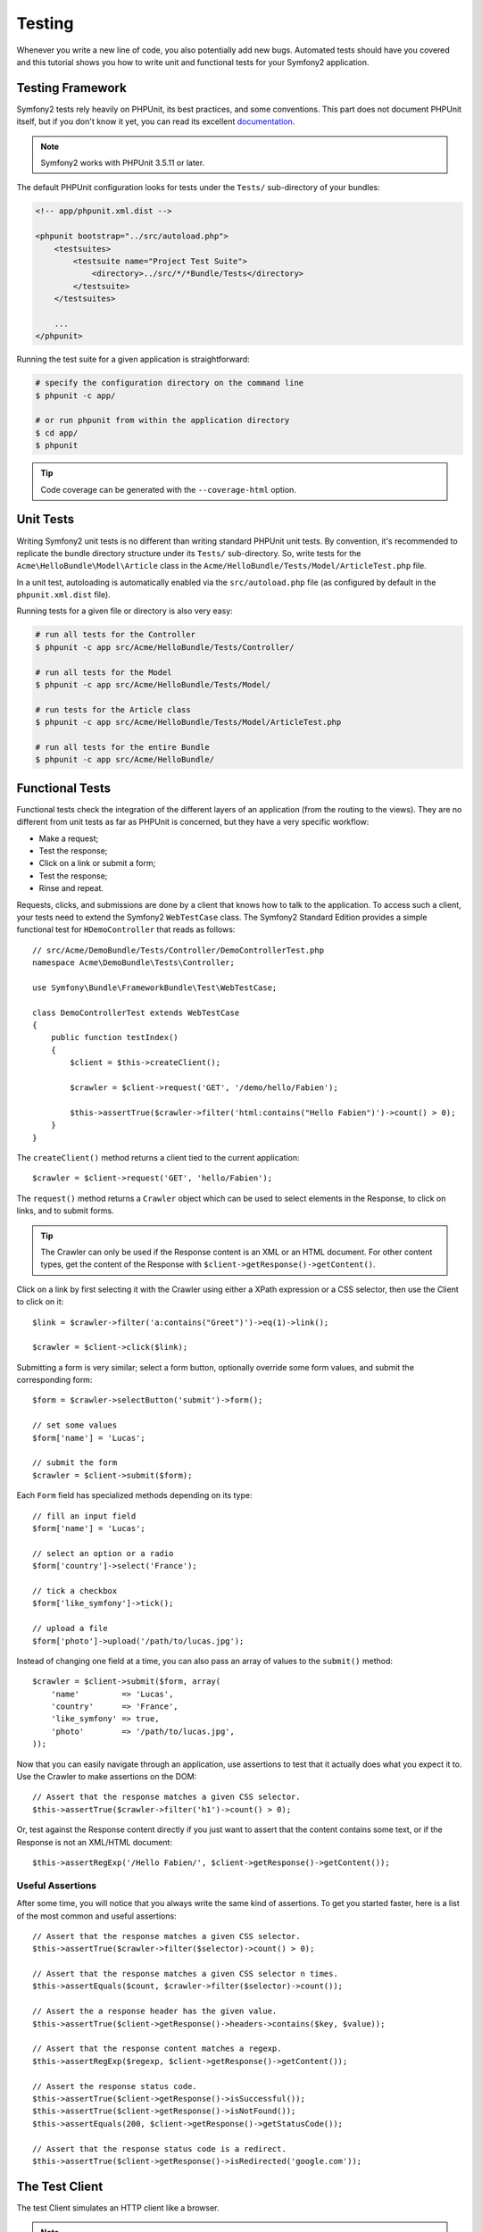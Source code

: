 .. index::
   single: Tests

Testing
=======

Whenever you write a new line of code, you also potentially add new bugs.
Automated tests should have you covered and this tutorial shows you how to
write unit and functional tests for your Symfony2 application.

Testing Framework
-----------------

Symfony2 tests rely heavily on PHPUnit, its best practices, and some
conventions. This part does not document PHPUnit itself, but if you don't know
it yet, you can read its excellent `documentation`_.

.. note::

    Symfony2 works with PHPUnit 3.5.11 or later.

The default PHPUnit configuration looks for tests under the ``Tests/``
sub-directory of your bundles:

.. code-block:: xml

    <!-- app/phpunit.xml.dist -->

    <phpunit bootstrap="../src/autoload.php">
        <testsuites>
            <testsuite name="Project Test Suite">
                <directory>../src/*/*Bundle/Tests</directory>
            </testsuite>
        </testsuites>

        ...
    </phpunit>

Running the test suite for a given application is straightforward:

.. code-block:: bash

    # specify the configuration directory on the command line
    $ phpunit -c app/

    # or run phpunit from within the application directory
    $ cd app/
    $ phpunit

.. tip::

    Code coverage can be generated with the ``--coverage-html`` option.

.. index::
   single: Tests; Unit Tests

Unit Tests
----------

Writing Symfony2 unit tests is no different than writing standard PHPUnit unit
tests. By convention, it's recommended to replicate the bundle directory
structure under its ``Tests/`` sub-directory. So, write tests for the
``Acme\HelloBundle\Model\Article`` class in the
``Acme/HelloBundle/Tests/Model/ArticleTest.php`` file.

In a unit test, autoloading is automatically enabled via the
``src/autoload.php`` file (as configured by default in the ``phpunit.xml.dist``
file).

Running tests for a given file or directory is also very easy:

.. code-block:: bash

    # run all tests for the Controller
    $ phpunit -c app src/Acme/HelloBundle/Tests/Controller/

    # run all tests for the Model
    $ phpunit -c app src/Acme/HelloBundle/Tests/Model/

    # run tests for the Article class
    $ phpunit -c app src/Acme/HelloBundle/Tests/Model/ArticleTest.php

    # run all tests for the entire Bundle
    $ phpunit -c app src/Acme/HelloBundle/

.. index::
   single: Tests; Functional Tests

Functional Tests
----------------

Functional tests check the integration of the different layers of an
application (from the routing to the views). They are no different from unit
tests as far as PHPUnit is concerned, but they have a very specific workflow:

* Make a request;
* Test the response;
* Click on a link or submit a form;
* Test the response;
* Rinse and repeat.

Requests, clicks, and submissions are done by a client that knows how to talk
to the application. To access such a client, your tests need to extend the
Symfony2 ``WebTestCase`` class. The Symfony2 Standard Edition provides a
simple functional test for ``HDemoController`` that reads as follows::

    // src/Acme/DemoBundle/Tests/Controller/DemoControllerTest.php
    namespace Acme\DemoBundle\Tests\Controller;

    use Symfony\Bundle\FrameworkBundle\Test\WebTestCase;

    class DemoControllerTest extends WebTestCase
    {
        public function testIndex()
        {
            $client = $this->createClient();

            $crawler = $client->request('GET', '/demo/hello/Fabien');

            $this->assertTrue($crawler->filter('html:contains("Hello Fabien")')->count() > 0);
        }
    }

The ``createClient()`` method returns a client tied to the current application::

    $crawler = $client->request('GET', 'hello/Fabien');

The ``request()`` method returns a ``Crawler`` object which can be used to
select elements in the Response, to click on links, and to submit forms.

.. tip::

    The Crawler can only be used if the Response content is an XML or an HTML
    document. For other content types, get the content of the Response with
    ``$client->getResponse()->getContent()``.

Click on a link by first selecting it with the Crawler using either a XPath
expression or a CSS selector, then use the Client to click on it::

    $link = $crawler->filter('a:contains("Greet")')->eq(1)->link();

    $crawler = $client->click($link);

Submitting a form is very similar; select a form button, optionally override
some form values, and submit the corresponding form::

    $form = $crawler->selectButton('submit')->form();

    // set some values
    $form['name'] = 'Lucas';

    // submit the form
    $crawler = $client->submit($form);

Each ``Form`` field has specialized methods depending on its type::

    // fill an input field
    $form['name'] = 'Lucas';

    // select an option or a radio
    $form['country']->select('France');

    // tick a checkbox
    $form['like_symfony']->tick();

    // upload a file
    $form['photo']->upload('/path/to/lucas.jpg');

Instead of changing one field at a time, you can also pass an array of values
to the ``submit()`` method::

    $crawler = $client->submit($form, array(
        'name'         => 'Lucas',
        'country'      => 'France',
        'like_symfony' => true,
        'photo'        => '/path/to/lucas.jpg',
    ));

Now that you can easily navigate through an application, use assertions to test
that it actually does what you expect it to. Use the Crawler to make assertions
on the DOM::

    // Assert that the response matches a given CSS selector.
    $this->assertTrue($crawler->filter('h1')->count() > 0);

Or, test against the Response content directly if you just want to assert that
the content contains some text, or if the Response is not an XML/HTML
document::

    $this->assertRegExp('/Hello Fabien/', $client->getResponse()->getContent());

.. index::
   single: Tests; Assertions

Useful Assertions
~~~~~~~~~~~~~~~~~

After some time, you will notice that you always write the same kind of
assertions. To get you started faster, here is a list of the most common and
useful assertions::

    // Assert that the response matches a given CSS selector.
    $this->assertTrue($crawler->filter($selector)->count() > 0);

    // Assert that the response matches a given CSS selector n times.
    $this->assertEquals($count, $crawler->filter($selector)->count());

    // Assert the a response header has the given value.
    $this->assertTrue($client->getResponse()->headers->contains($key, $value));

    // Assert that the response content matches a regexp.
    $this->assertRegExp($regexp, $client->getResponse()->getContent());

    // Assert the response status code.
    $this->assertTrue($client->getResponse()->isSuccessful());
    $this->assertTrue($client->getResponse()->isNotFound());
    $this->assertEquals(200, $client->getResponse()->getStatusCode());

    // Assert that the response status code is a redirect.
    $this->assertTrue($client->getResponse()->isRedirected('google.com'));

.. _documentation: http://www.phpunit.de/manual/3.5/en/

.. index::
   single: Tests; Client

The Test Client
---------------

The test Client simulates an HTTP client like a browser.

.. note::

    The test Client is based on the ``BrowserKit`` and the ``Crawler``
    components.

Making Requests
~~~~~~~~~~~~~~~

The client knows how to make requests to a Symfony2 application::

    $crawler = $client->request('GET', '/hello/Fabien');

The ``request()`` method takes the HTTP method and a URL as arguments and
returns a ``Crawler`` instance.

Use the Crawler to find DOM elements in the Response. These elements can then
be used to click on links and submit forms::

    $link = $crawler->selectLink('Go elsewhere...')->link();
    $crawler = $client->click($link);

    $form = $crawler->selectButton('validate')->form();
    $crawler = $client->submit($form, array('name' => 'Fabien'));

The ``click()`` and ``submit()`` methods both return a ``Crawler`` object.
These methods are the best way to browse an application as it hides a lot of
details. For instance, when you submit a form, it automatically detects the
HTTP method and the form URL, it gives you a nice API to upload files, and it
merges the submitted values with the form default ones, and more.

.. tip::

    You will learn more about the ``Link`` and ``Form`` objects in the Crawler
    section below.

But you can also simulate form submissions and complex requests with the
additional arguments of the ``request()`` method::

    // Form submission
    $client->request('POST', '/submit', array('name' => 'Fabien'));

    // Form submission with a file upload
    $client->request('POST', '/submit', array('name' => 'Fabien'), array('photo' => '/path/to/photo'));

    // Specify HTTP headers
    $client->request('DELETE', '/post/12', array(), array(), array('PHP_AUTH_USER' => 'username', 'PHP_AUTH_PW' => 'pa$$word'));

When a request returns a redirect response, the client automatically follows
it. This behavior can be changed with the ``followRedirects()`` method::

    $client->followRedirects(false);

When the client does not follow redirects, you can force the redirection with
the ``followRedirect()`` method::

    $crawler = $client->followRedirect();

Last but not least, you can force each request to be executed in its own PHP
process to avoid any side-effects when working with several clients in the same
script::

    $client->insulate();

Browsing
~~~~~~~~

The Client supports many operations that can be done in a real browser::

    $client->back();
    $client->forward();
    $client->reload();

    // Clears all cookies and the history
    $client->restart();

Accessing Internal Objects
~~~~~~~~~~~~~~~~~~~~~~~~~~

If you use the client to test your application, you might want to access the
client's internal objects::

    $history   = $client->getHistory();
    $cookieJar = $client->getCookieJar();

You can also get the objects related to the latest request::

    $request  = $client->getRequest();
    $response = $client->getResponse();
    $crawler  = $client->getCrawler();

If your requests are not insulated, you can also access the ``Container`` and
the ``Kernel``::

    $container = $client->getContainer();
    $kernel    = $client->getKernel();

Accessing the Container
~~~~~~~~~~~~~~~~~~~~~~~

It's highly recommended that a functional test only tests the Response. But
under certain very rare circumstances, you might want to access some internal
objects to write assertions. In such cases, you can access the dependency
injection container::

    $container = $client->getContainer();

Be warned that this does not work if you insulate the client or if you use an
HTTP layer.

.. tip::

    If the information you need to check are available from the profiler, use
    them instead.

Accessing the Profiler Data
~~~~~~~~~~~~~~~~~~~~~~~~~~~

To assert data collected by the profiler, you can get the profiler like this::

    use Symfony\Component\HttpKernel\Profiler\Profiler;

    $profiler = new Profiler();
    $profiler = $profiler->loadFromResponse($client->getResponse());

Redirections
~~~~~~~~~~~~

By default, the Client follows HTTP redirects. But if you want to get the
Response before the redirection and redirect yourself, calls the
``followRedirects()`` method::

    $client->followRedirects(false);

    $crawler = $client->request('GET', '/');

    // do something with the redirect response

    // follow the redirection manually
    $crawler = $client->followRedirect();

    $client->followRedirects(true);

.. index::
   single: Tests; Crawler

The Crawler
-----------

A Crawler instance is returned each time you make a request with the Client.
It allows you to traverse HTML documents, select nodes, find links and forms.

Creating a Crawler Instance
~~~~~~~~~~~~~~~~~~~~~~~~~~~

A Crawler instance is automatically created for you when you make a request
with a Client. But you can create your own easily::

    use Symfony\Component\DomCrawler\Crawler;

    $crawler = new Crawler($html, $url);

The constructor takes two arguments: the second one is the URL that is used to
generate absolute URLs for links and forms; the first one can be any of the
following:

* An HTML document;
* An XML document;
* A ``DOMDocument`` instance;
* A ``DOMNodeList`` instance;
* A ``DOMNode`` instance;
* An array of the above elements.

After creation, you can add more nodes:

+-----------------------+----------------------------------+
| Method                | Description                      |
+=======================+==================================+
| ``addHTMLDocument()`` | An HTML document                 |
+-----------------------+----------------------------------+
| ``addXMLDocument()``  | An XML document                  |
+-----------------------+----------------------------------+
| ``addDOMDocument()``  | A ``DOMDocument`` instance       |
+-----------------------+----------------------------------+
| ``addDOMNodeList()``  | A ``DOMNodeList`` instance       |
+-----------------------+----------------------------------+
| ``addDOMNode()``      | A ``DOMNode`` instance           |
+-----------------------+----------------------------------+
| ``addNodes()``        | An array of the above elements   |
+-----------------------+----------------------------------+
| ``add()``             | Accept any of the above elements |
+-----------------------+----------------------------------+

Traversing
~~~~~~~~~~

Like jQuery, the Crawler has methods to traverse the DOM of an HTML/XML
document:

+-----------------------+----------------------------------------------------+
| Method                | Description                                        |
+=======================+====================================================+
| ``filter('h1')``      | Nodes that match the CSS selector                  |
+-----------------------+----------------------------------------------------+
| ``filterXpath('h1')`` | Nodes that match the XPath expression              |
+-----------------------+----------------------------------------------------+
| ``eq(1)``             | Node for the specified index                       |
+-----------------------+----------------------------------------------------+
| ``first()``           | First node                                         |
+-----------------------+----------------------------------------------------+
| ``last()``            | Last node                                          |
+-----------------------+----------------------------------------------------+
| ``siblings()``        | Siblings                                           |
+-----------------------+----------------------------------------------------+
| ``nextAll()``         | All following siblings                             |
+-----------------------+----------------------------------------------------+
| ``previousAll()``     | All preceding siblings                             |
+-----------------------+----------------------------------------------------+
| ``parents()``         | Parent nodes                                       |
+-----------------------+----------------------------------------------------+
| ``children()``        | Children                                           |
+-----------------------+----------------------------------------------------+
| ``reduce($lambda)``   | Nodes for which the callable does not return false |
+-----------------------+----------------------------------------------------+

You can iteratively narrow your node selection by chaining method calls as
each method returns a new Crawler instance for the matching nodes::

    $crawler
        ->filter('h1')
        ->reduce(function ($node, $i)
        {
            if (!$node->getAttribute('class')) {
                return false;
            }
        })
        ->first();

.. tip::

    Use the ``count()`` function to get the number of nodes stored in a Crawler:
    ``count($crawler)``

Extracting Information
~~~~~~~~~~~~~~~~~~~~~~

The Crawler can extract information from the nodes::

    // Returns the attribute value for the first node
    $crawler->attr('class');

    // Returns the node value for the first node
    $crawler->text();

    // Extracts an array of attributes for all nodes (_text returns the node value)
    $crawler->extract(array('_text', 'href'));

    // Executes a lambda for each node and return an array of results
    $data = $crawler->each(function ($node, $i)
    {
        return $node->getAttribute('href');
    });

Links
~~~~~

You can select links with the traversing methods, but the ``selectLink()``
shortcut is often more convenient::

    $crawler->selectLink('Click here');

It selects links that contain the given text, or clickable images for which
the ``alt`` attribute contains the given text.

The Client ``click()`` method takes a ``Link`` instance as returned by the
``link()`` method::

    $link = $crawler->link();

    $client->click($link);

.. tip::

    The ``links()`` method returns an array of ``Link`` objects for all nodes.

Forms
~~~~~

As for links, you select forms with the ``selectButton()`` method::

    $crawler->selectButton('submit');

Notice that we select form buttons and not forms as a form can have several
buttons; if you use the traversing API, keep in mind that you must look for a
button.

The ``selectButton()`` method can select ``button`` tags and submit ``input``
tags; it has several heuristics to find them:

* The ``value`` attribute value;

* The ``id`` or ``alt`` attribute value for images;

* The ``id`` or ``name`` attribute value for ``button`` tags.

When you have a node representing a button, call the ``form()`` method to get a
``Form`` instance for the form wrapping the button node::

    $form = $crawler->form();

When calling the ``form()`` method, you can also pass an array of field values
that overrides the default ones::

    $form = $crawler->form(array(
        'name'         => 'Fabien',
        'like_symfony' => true,
    ));

And if you want to simulate a specific HTTP method for the form, pass it as a
second argument::

    $form = $crawler->form(array(), 'DELETE');

The Client can submit ``Form`` instances::

    $client->submit($form);

The field values can also be passed as a second argument of the ``submit()``
method::

    $client->submit($form, array(
        'name'         => 'Fabien',
        'like_symfony' => true,
    ));

For more complex situations, use the ``Form`` instance as an array to set the
value of each field individually::

    // Change the value of a field
    $form['name'] = 'Fabien';

There is also a nice API to manipulate the values of the fields according to
their type::

    // Select an option or a radio
    $form['country']->select('France');

    // Tick a checkbox
    $form['like_symfony']->tick();

    // Upload a file
    $form['photo']->upload('/path/to/lucas.jpg');

.. tip::

    You can get the values that will be submitted by calling the ``getValues()``
    method. The uploaded files are available in a separate array returned by
    ``getFiles()``. The ``getPhpValues()`` and ``getPhpFiles()`` also return
    the submitted values, but in the PHP format (it converts the keys with
    square brackets notation to PHP arrays).

.. index::
   pair: Tests; Configuration

Testing Configuration
---------------------

.. index::
   pair: PHPUnit; Configuration

PHPUnit Configuration
~~~~~~~~~~~~~~~~~~~~~

Each application has its own PHPUnit configuration, stored in the
``phpunit.xml.dist`` file. You can edit this file to change the defaults or
create a ``phpunit.xml`` file to tweak the configuration for your local machine.

.. tip::

    Store the ``phpunit.xml.dist`` file in your code repository, and ignore the
    ``phpunit.xml`` file.

By default, only the tests stored in "standard" bundles are run by the
``phpunit`` command (standard being tests under Vendor\\*Bundle\\Tests
namespaces). But you can easily add more namespaces. For instance, the
following configuration adds the tests from the installed third-party bundles:

.. code-block:: xml

    <!-- hello/phpunit.xml.dist -->
    <testsuites>
        <testsuite name="Project Test Suite">
            <directory>../src/*/*Bundle/Tests</directory>
            <directory>../src/Acme/Bundle/*Bundle/Tests</directory>
        </testsuite>
    </testsuites>

To include other namespaces in the code coverage, also edit the ``<filter>``
section:

.. code-block:: xml

    <filter>
        <whitelist>
            <directory>../src</directory>
            <exclude>
                <directory>../src/*/*Bundle/Resources</directory>
                <directory>../src/*/*Bundle/Tests</directory>
                <directory>../src/Acme/Bundle/*Bundle/Resources</directory>
                <directory>../src/Acme/Bundle/*Bundle/Tests</directory>
            </exclude>
        </whitelist>
    </filter>

Client Configuration
~~~~~~~~~~~~~~~~~~~~

The Client used by functional tests creates a Kernel that runs in a special
``test`` environment, so you can tweak it as much as you want:

.. configuration-block::

    .. code-block:: yaml

        # app/config/config_test.yml
        imports:
            - { resource: config_dev.yml }

        framework:
            error_handler: false
            test: ~

        web_profiler:
            toolbar: false
            intercept_redirects: false

        monolog:
            handlers:
                main:
                    type:  stream
                    path:  %kernel.logs_dir%/%kernel.environment%.log
                    level: debug

    .. code-block:: xml

        <!-- app/config/config_test.xml -->
        <container>
            <imports>
                <import resource="config_dev.xml" />
            </imports>

            <webprofiler:config
                toolbar="false"
                intercept-redirects="false"
            />

            <framework:config error_handler="false">
                <framework:test />
            </framework:config>

            <monolog:config>
                <monolog:main
                    type="stream"
                    path="%kernel.logs_dir%/%kernel.environment%.log"
                    level="debug"
                 />               
            </monolog:config>
        </container>

    .. code-block:: php

        // app/config/config_test.php
        $loader->import('config_dev.php');

        $container->loadFromExtension('framework', array(
            'error_handler' => false,
            'test'          => true,
        ));

        $container->loadFromExtension('web_profiler', array(
            'toolbar' => false,
            'intercept-redirects' => false,
        ));

        $container->loadFromExtension('monolog', array(
            'handlers' => array(
                'main' => array('type' => 'stream',
                                'path' => '%kernel.logs_dir%/%kernel.environment%.log'
                                'level' => 'debug')
           
        )));

You can also change the default environment (``test``) and override the
default debug mode (``true``) by passing them as options to the
``createClient()`` method::

    $client = $this->createClient(array(
        'environment' => 'my_test_env',
        'debug'       => false,
    ));

If your application behaves according to some HTTP headers, pass them as the
second argument of ``createClient()``::

    $client = $this->createClient(array(), array(
        'HTTP_HOST'       => 'en.example.com',
        'HTTP_USER_AGENT' => 'MySuperBrowser/1.0',
    ));

You can also override HTTP headers on a per request basis::

    $client->request('GET', '/', array(), array(
        'HTTP_HOST'       => 'en.example.com',
        'HTTP_USER_AGENT' => 'MySuperBrowser/1.0',
    ));

.. tip::

    To provide your own Client, override the ``test.client.class`` parameter,
    or define a ``test.client`` service.

Learn more from the Cookbook
----------------------------

* :doc:`/cookbook/testing/http_authentication`
* :doc:`/cookbook/testing/insulating_clients`
* :doc:`/cookbook/testing/profiling`
